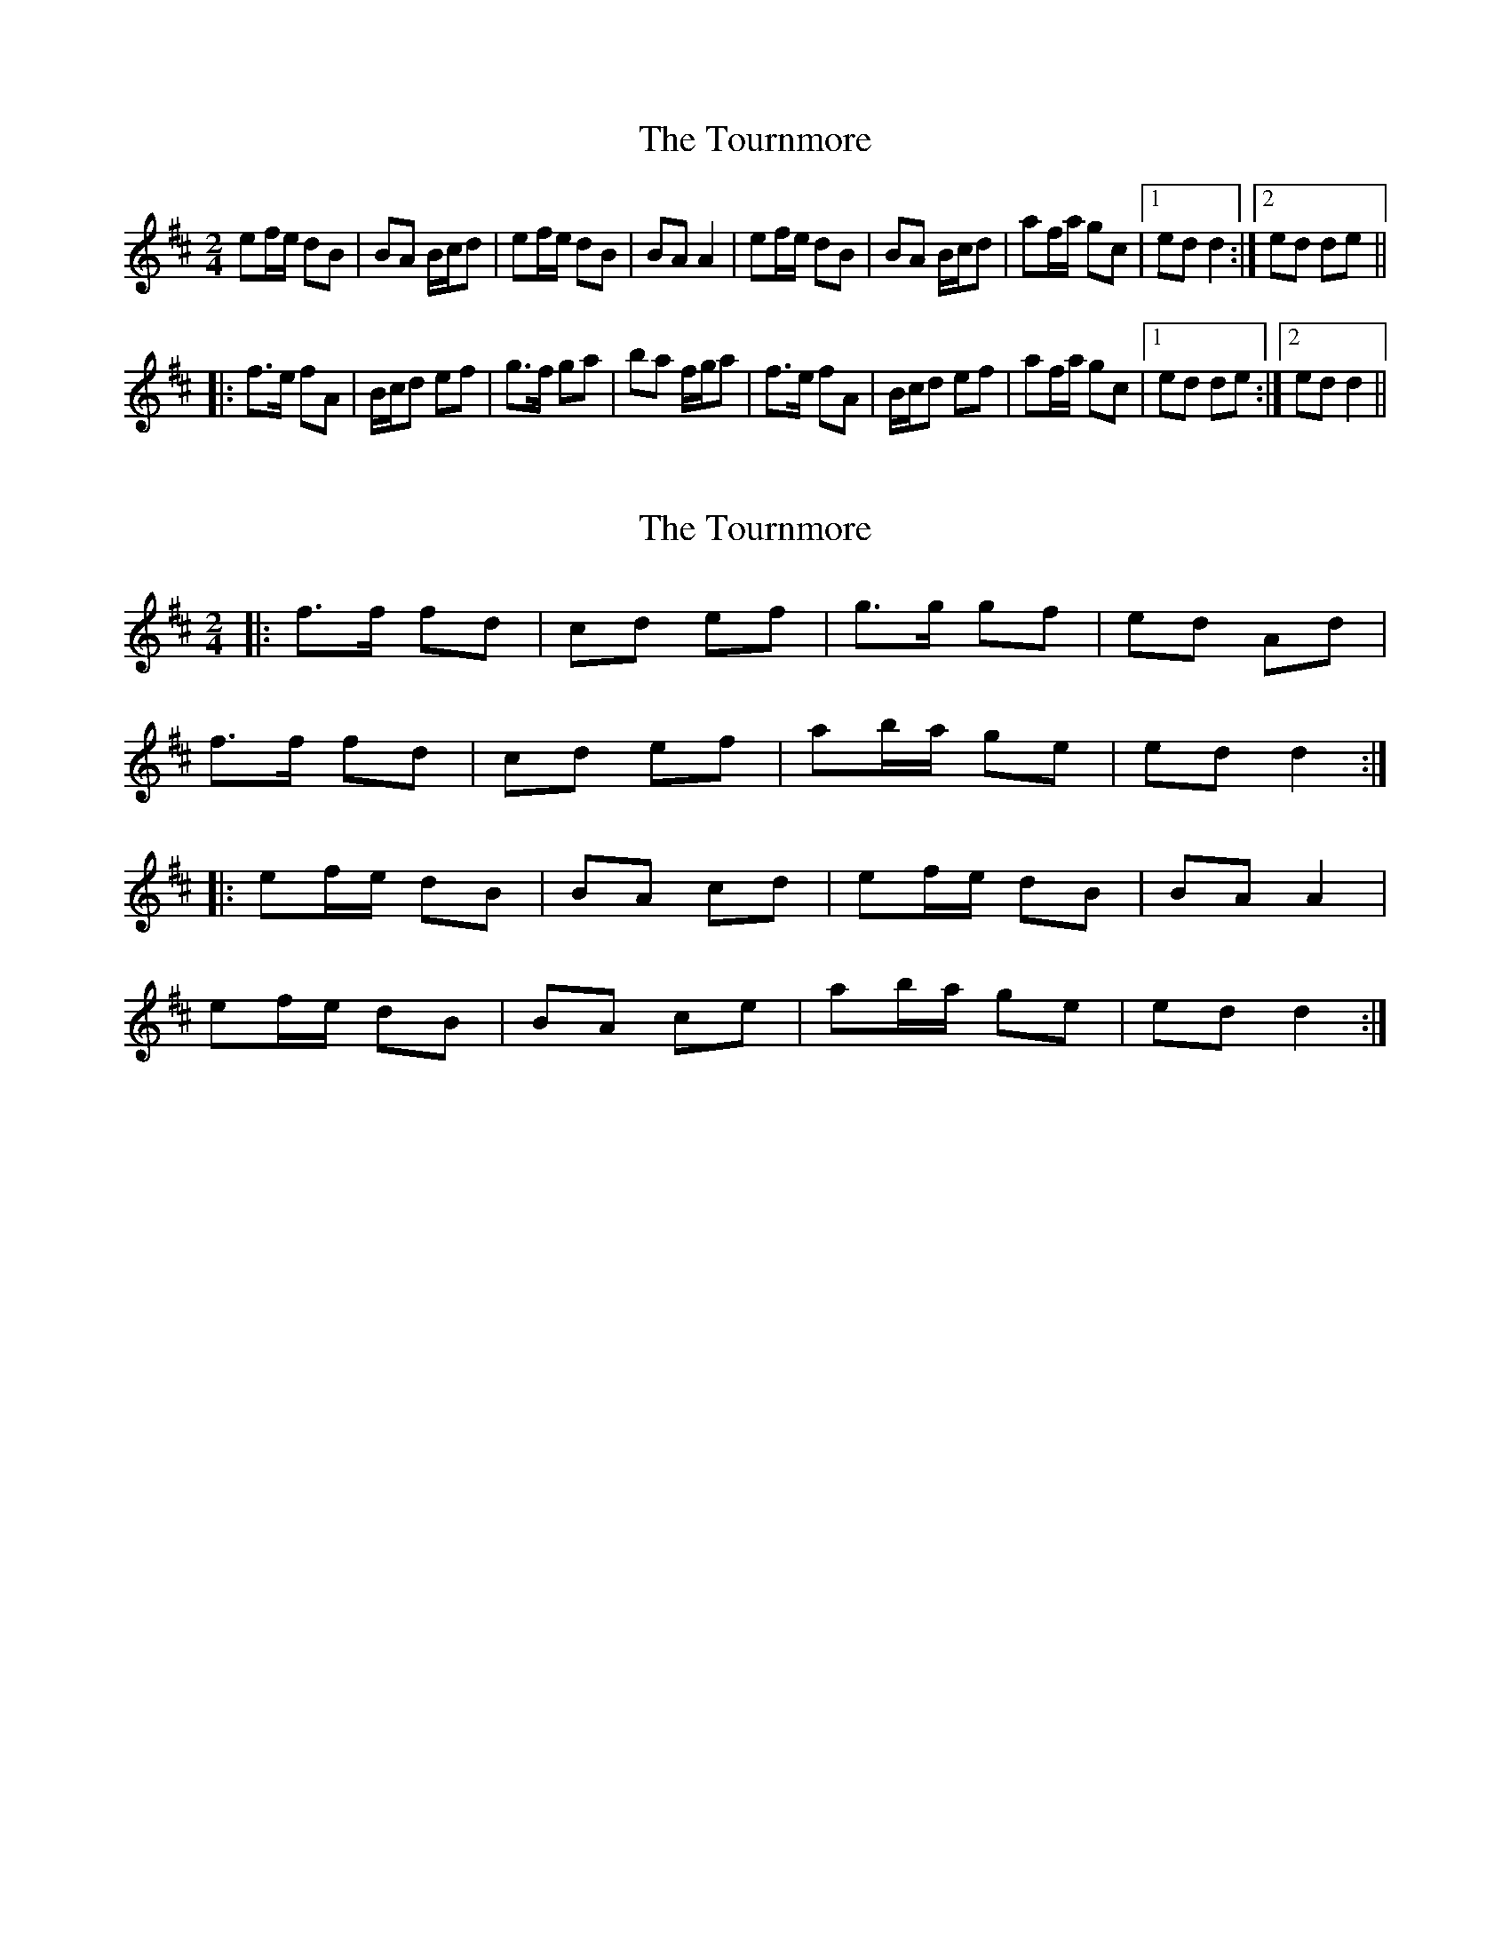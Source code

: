 X: 1
T: Tournmore, The
Z: Northcregg
S: https://thesession.org/tunes/1515#setting1515
R: polka
M: 2/4
L: 1/8
K: Dmaj
ef/e/ dB|BA B/c/d|ef/e/ dB|BA A2|ef/e/ dB|BA B/c/d|af/a/ gc|1 ed d2:|2 ed de||
|:f>e fA|B/c/d ef|g>f ga|ba f/g/a|f>e fA|B/c/d ef|af/a/ gc|1 ed de:|2 ed d2||
X: 2
T: Tournmore, The
Z: ceolachan
S: https://thesession.org/tunes/1515#setting14914
R: polka
M: 2/4
L: 1/8
K: Dmaj
|: f>f fd | cd ef | g>g gf | ed Ad |
f>f fd | cd ef | ab/a/ ge | ed d2 :|
|: ef/e/ dB | BA cd | ef/e/ dB | BA A2 |
ef/e/ dB | BA ce | ab/a/ ge | ed d2 :|
